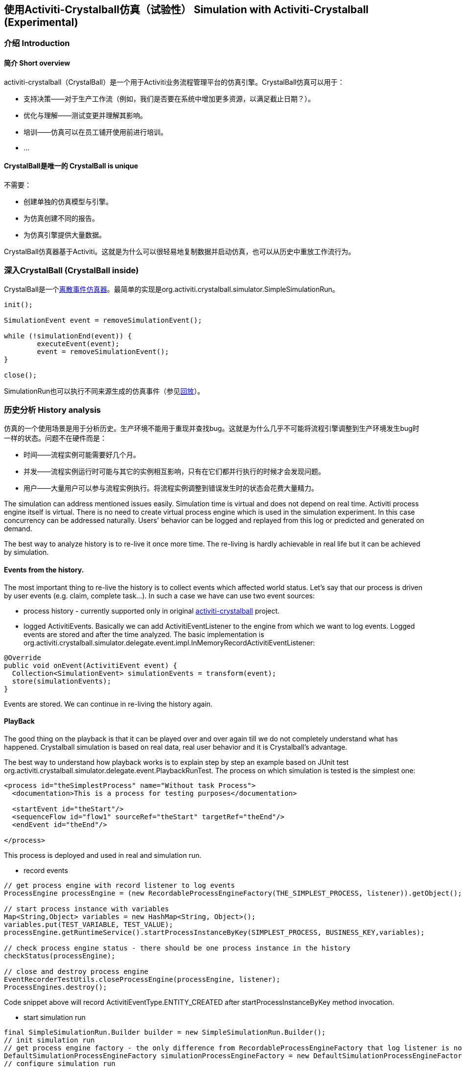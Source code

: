 
== 使用Activiti-Crystalball仿真（试验性） Simulation with Activiti-Crystalball (Experimental)

[[crb-introduction]]


=== 介绍 Introduction

[[crb-overview]]

==== 简介 Short overview

activiti-crystalball（CrystalBall）是一个用于Activiti业务流程管理平台的仿真引擎。CrystalBall仿真可以用于：
      
* 支持决策——对于生产工作流（例如，我们是否要在系统中增加更多资源，以满足截止日期？）。
* 优化与理解——测试变更并理解其影响。
* 培训——仿真可以在员工铺开使用前进行培训。
* ... 


[[crb-unique]]


==== CrystalBall是唯一的 CrystalBall is unique

不需要：

* 创建单独的仿真模型与引擎。
* 为仿真创建不同的报告。
* 为仿真引擎提供大量数据。

CrystalBall仿真器基于Activiti。这就是为什么可以很轻易地复制数据并启动仿真，也可以从历史中重放工作流行为。
    

[[crb-inside]]


=== 深入CrystalBall (CrystalBall inside)

CrystalBall是一个link:$$http://en.wikipedia.org/wiki/Discrete_event_simulation$$[离散事件仿真器]。最简单的实现是org.activiti.crystalball.simulator.SimpleSimulationRun。

[source,java,linenums]  
----
init();

SimulationEvent event = removeSimulationEvent();

while (!simulationEnd(event)) {
	executeEvent(event);
	event = removeSimulationEvent();
}

close();  
----

SimulationRun也可以执行不同来源生成的仿真事件（参见link:$$#crb-playback$$[回放]）。


[[crb-history-analysis]]


=== 历史分析 History analysis

仿真的一个使用场景是用于分析历史。生产环境不能用于重现并查找bug。这就是为什么几乎不可能将流程引擎调整到生产环境发生bug时一样的状态。问题不在硬件而是：

* 时间——流程实例可能需要好几个月。
* 并发——流程实例运行时可能与其它的实例相互影响，只有在它们都并行执行的时候才会发现问题。
* 用户——大量用户可以参与流程实例执行。将流程实例调整到错误发生时的状态会花费大量精力。


The simulation can address mentioned issues easily. Simulation time is virtual and does not depend on real time. Activiti process engine itself is virtual. There is no need to create virtual process engine which is used in the simulation experiment. In this case concurrency can be addressed naturally. Users' behavior can be logged and replayed from this log or predicted and generated on demand.
      
The best way to analyze history is to re-live it once more time. The re-living is hardly achievable in real life but it can be achieved by simulation.
      

[[crb-collectEvents]]


==== Events from the history.


The most important thing to re-live the history is to collect events which affected world status. Let's say that our process is driven by user events (e.g. claim, complete task...). In such a case we have can use two event sources:
          
* process history - currently supported only in original link:$$http://gro-mar.github.io/activiti-crystalball/$$[activiti-crystalball] project.
* logged ActivitiEvents. Basically we can add ActivitiEventListener to the engine from which we want to log events. Logged events are stored and after the time analyzed. The basic implementation is org.activiti.crystalball.simulator.delegate.event.impl.InMemoryRecordActivitiEventListener:

[source,java,linenums]
----
@Override
public void onEvent(ActivitiEvent event) {
  Collection<SimulationEvent> simulationEvents = transform(event);
  store(simulationEvents);
}
----

Events are stored. We can continue in re-living the history again.
        

[[crb-playback]]


==== PlayBack

The good thing on the playback is that it can be played over and over again till we do not completely understand what has happened. Crystalball simulation is based on real data, real user behavior and it is Crystalball's advantage.
        
The best way to understand how playback works is to explain step by step an example based on JUnit test org.activiti.crystalball.simulator.delegate.event.PlaybackRunTest. The process on which simulation is tested is the simplest one:

[source,xml,linenums]
----
<process id="theSimplestProcess" name="Without task Process">
  <documentation>This is a process for testing purposes</documentation>

  <startEvent id="theStart"/>
  <sequenceFlow id="flow1" sourceRef="theStart" targetRef="theEnd"/>
  <endEvent id="theEnd"/>

</process>
----

This process is deployed and used in real and simulation run.
          
* record events

[source,java,linenums]
----
// get process engine with record listener to log events
ProcessEngine processEngine = (new RecordableProcessEngineFactory(THE_SIMPLEST_PROCESS, listener)).getObject();

// start process instance with variables
Map<String,Object> variables = new HashMap<String, Object>();
variables.put(TEST_VARIABLE, TEST_VALUE);
processEngine.getRuntimeService().startProcessInstanceByKey(SIMPLEST_PROCESS, BUSINESS_KEY,variables);

// check process engine status - there should be one process instance in the history
checkStatus(processEngine);

// close and destroy process engine
EventRecorderTestUtils.closeProcessEngine(processEngine, listener);
ProcessEngines.destroy();
----

Code snippet above will record ActivitiEventType.ENTITY_CREATED after startProcessInstanceByKey method invocation.
              
* start simulation run

[source,java,linenums]
----
final SimpleSimulationRun.Builder builder = new SimpleSimulationRun.Builder();
// init simulation run
// get process engine factory - the only difference from RecordableProcessEngineFactory that log listener is not added
DefaultSimulationProcessEngineFactory simulationProcessEngineFactory = new DefaultSimulationProcessEngineFactory(THE_SIMPLEST_PROCESS);
// configure simulation run
builder.processEngine(simulationProcessEngineFactory)
       // set playback event calendar from recorded events
       .eventCalendar(new PlaybackEventCalendarFactory(new SimulationEventComparator(), listener.getSimulationEvents()))
       // set handlers for simulation events
       .customEventHandlerMap(EventRecorderTestUtils.getHandlers());
SimpleSimulationRun simRun = builder.build();

simRun.execute(new NoExecutionVariableScope());

// check the status - the same method which was used in record events method
checkStatus(simulationProcessEngineFactory.getObject());

// close and destroy process engine
simRun.getProcessEngine().close();
ProcessEngines.destroy();
----

More advanced playback examples are in org.activiti.crystalball.simulator.delegate.event.PlaybackProcessStartTest
        

[[crb-debug]]


==== Process engine debugger


Playback limits us to execute all simulation events (e.g. start process, complete task) in one bunch. Debugger allows us to split execution into smaller steps and observe process engine status between the steps.
        
SimpleSimulationRun implements SimulationDebugger interface. SimulationDebugger allows to execute simulation events step by step, to run simulation to the specified time.

[source,java,linenums]
----
  /**
  * Allows to run simulation in debug mode
  */
  public interface SimulationDebugger {
  /**
  * initialize simulation run
  * @param execution - variable scope to transfer variables from and to simulation run
  */
  void init(VariableScope execution);

  /**
  * step one simulation event forward
  */
  void step();

  /**
  * continue in the simulation run
  */
  void runContinue();

  /**
  * execute simulation run till simulationTime
  */
  void runTo(long simulationTime);

  /**
  * execute simulation run till simulation event of the specific type
  */
  void runTo(String simulationEventType);

  /**
  * close simulation run
  */
  void close();
}
----


To see process engine debugger in action run SimpleSimulationRunTest
        

[[crb-replay]]


==== Replay

Playback needs to create another process engine instance. Playback does not affect "real" environment, on the other side it needs simulation experiment configuration. Replay works on the "real" process engine. Replay executes simulation event on the running process engine. The consequence is that replay lives in real time. Real time means that simulation events are scheduled to be executed immediately.
        
Example bellow shows how to replay one process instance. The same technique can be applied in playback to for playing only one process instance. (ReplayRunTest) The first part of the test initialize process engine, starts one process instance and completes process instance's task.

[source,java,linenums]
----
  ProcessEngine processEngine = initProcessEngine();

  TaskService taskService = processEngine.getTaskService();
  RuntimeService runtimeService = processEngine.getRuntimeService();

  Map<String, Object> variables = new HashMap<String, Object>();
  variables.put(TEST_VARIABLE, TEST_VALUE);
  ProcessInstance processInstance = runtimeService.startProcessInstanceByKey(USERTASK_PROCESS, BUSINESS_KEY,
  variables);

  Task task = taskService.createTaskQuery().taskDefinitionKey("userTask").singleResult();
  TimeUnit.MILLISECONDS.sleep(50);
  taskService.complete(task.getId());
----

Used process engine is basic InMemoryStandaloneProcessEngine with
          
* InMemoryRecordActivitiEventListener (already used in playback) to record Activiti events and transform them to simulation events.
* UserTaskExecutionListener - when new user task is created and new task is form replay process instance, schedule task complete event to the event calendar.

Next test part starts simulation debugger on the same process engine as original process. Replay event handlers replaces StartProcessEventHandler with StartReplayProcessEventHandler. StartReplayProcessEventHandler takes process instance Id to replay and in the init phase schedule process instance start. StartProcessEventHandler in the handle phase starts new process instance with one reserved variable. Variable name is "_replay.processInstanceId". The variable is used to store id of the process which is replayed. ReplaySimulationRun in comparison with SimpleSimulationRun does not:
          
* create and close process engine instance.
* change simulation time. (real time cannot be changed)
[source,java,linenums]

----
final SimulationDebugger simRun = new ReplaySimulationRun(processEngine,
  getReplayHandlers(processInstance.getId()));
----

And now replay process instance can start. At the beginning there are no process instances running. There is one process instance finished in the history. After the init there is one simulation event in the event calendar - to start process instance which replays already finished process instance.

[source,java,linenums]
----
simRun.init();

// original process is finished - there should not be any running process instance/task
assertEquals(0, runtimeService.createProcessInstanceQuery().processDefinitionKey(USERTASK_PROCESS).count());
assertEquals(0, taskService.createTaskQuery().taskDefinitionKey("userTask").count());

simRun.step();

// replay process was started
assertEquals(1, runtimeService.createProcessInstanceQuery().processDefinitionKey(USERTASK_PROCESS).count());
// there should be one task
assertEquals(1, taskService.createTaskQuery().taskDefinitionKey("userTask").count());
----

When the task was created UserTaskExecutionListener created new simulation event to complete user task.

[source,java,linenums]
----
simRun.step();

// userTask was completed - replay process was finished
assertEquals(0, runtimeService.createProcessInstanceQuery().processDefinitionKey(USERTASK_PROCESS).count());
assertEquals(0, taskService.createTaskQuery().taskDefinitionKey("userTask").count());
----

Simulation is finished and we can continue in another process instance start, or any other events. For now we can close simRun and process engine.

[source,java,linenums]
----
simRun.close();
processEngine.close();
ProcessEngines.destroy();
----


        

